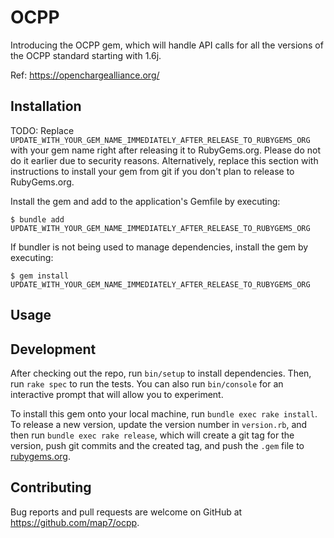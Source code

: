 * OCPP

Introducing the OCPP gem, which will handle API calls for all the versions of the OCPP standard starting with 1.6j.

Ref: https://openchargealliance.org/

** Installation

TODO: Replace
=UPDATE_WITH_YOUR_GEM_NAME_IMMEDIATELY_AFTER_RELEASE_TO_RUBYGEMS_ORG=
with your gem name right after releasing it to RubyGems.org. Please do
not do it earlier due to security reasons. Alternatively, replace this
section with instructions to install your gem from git if you don't plan
to release to RubyGems.org.

Install the gem and add to the application's Gemfile by executing:

#+begin_example
$ bundle add UPDATE_WITH_YOUR_GEM_NAME_IMMEDIATELY_AFTER_RELEASE_TO_RUBYGEMS_ORG
#+end_example

If bundler is not being used to manage dependencies, install the gem by
executing:

#+begin_example
$ gem install UPDATE_WITH_YOUR_GEM_NAME_IMMEDIATELY_AFTER_RELEASE_TO_RUBYGEMS_ORG
#+end_example

** Usage



** Development

After checking out the repo, run =bin/setup= to install dependencies.
Then, run =rake spec= to run the tests. You can also run =bin/console=
for an interactive prompt that will allow you to experiment.

To install this gem onto your local machine, run
=bundle exec rake install=. To release a new version, update the version
number in =version.rb=, and then run =bundle exec rake release=, which
will create a git tag for the version, push git commits and the created
tag, and push the =.gem= file to [[https://rubygems.org][rubygems.org]].

** Contributing

Bug reports and pull requests are welcome on GitHub at
https://github.com/map7/ocpp.
